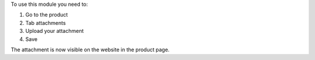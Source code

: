 To use this module you need to:

#. Go to the product
#. Tab attachments
#. Upload your attachment
#. Save

The attachment is now visible on the website in the product page.
